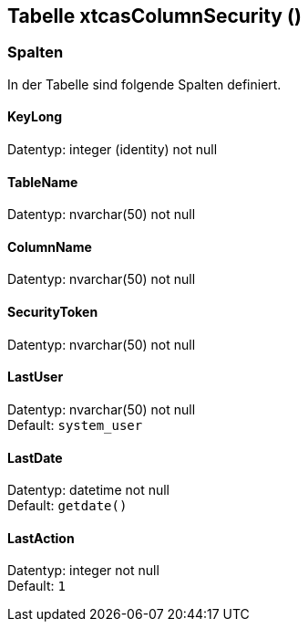 

== Tabelle xtcasColumnSecurity ()


=== Spalten

In der Tabelle sind folgende Spalten definiert.

==== KeyLong

Datentyp: integer (identity) not null +

// tag::column.KeyLong[]

// end::column.KeyLong[]


==== TableName

Datentyp: nvarchar(50) not null +

// tag::column.TableName[]

// end::column.TableName[]


==== ColumnName

Datentyp: nvarchar(50) not null +

// tag::column.ColumnName[]

// end::column.ColumnName[]


==== SecurityToken

Datentyp: nvarchar(50) not null +

// tag::column.SecurityToken[]

// end::column.SecurityToken[]


==== LastUser

Datentyp: nvarchar(50) not null +
Default: `system_user` +

// tag::column.LastUser[]

// end::column.LastUser[]


==== LastDate

Datentyp: datetime not null +
Default: `getdate()` +

// tag::column.LastDate[]

// end::column.LastDate[]


==== LastAction

Datentyp: integer not null +
Default: `1` +

// tag::column.LastAction[]

// end::column.LastAction[]
